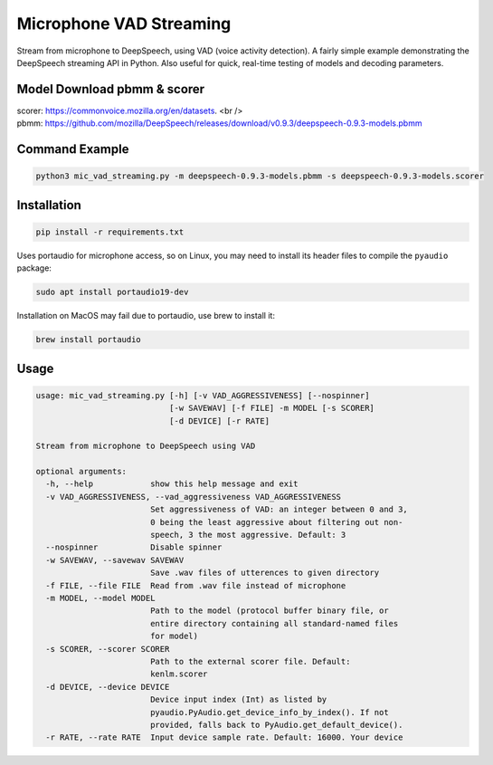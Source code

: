 
Microphone VAD Streaming
========================

Stream from microphone to DeepSpeech, using VAD (voice activity detection). A fairly simple example demonstrating the DeepSpeech streaming API in Python. Also useful for quick, real-time testing of models and decoding parameters.

Model Download pbmm & scorer
------------
| scorer: https://commonvoice.mozilla.org/en/datasets. <br /> 
| pbmm: https://github.com/mozilla/DeepSpeech/releases/download/v0.9.3/deepspeech-0.9.3-models.pbmm

Command Example
------------
.. code-block:: bash

   python3 mic_vad_streaming.py -m deepspeech-0.9.3-models.pbmm -s deepspeech-0.9.3-models.scorer

Installation
------------

.. code-block:: bash

   pip install -r requirements.txt

Uses portaudio for microphone access, so on Linux, you may need to install its header files to compile the ``pyaudio`` package:

.. code-block:: bash

   sudo apt install portaudio19-dev

Installation on MacOS may fail due to portaudio, use brew to install it:

.. code-block:: bash

   brew install portaudio

Usage
-----

.. code-block::

   usage: mic_vad_streaming.py [-h] [-v VAD_AGGRESSIVENESS] [--nospinner]
                               [-w SAVEWAV] [-f FILE] -m MODEL [-s SCORER]
                               [-d DEVICE] [-r RATE]
   
   Stream from microphone to DeepSpeech using VAD
   
   optional arguments:
     -h, --help            show this help message and exit
     -v VAD_AGGRESSIVENESS, --vad_aggressiveness VAD_AGGRESSIVENESS
                           Set aggressiveness of VAD: an integer between 0 and 3,
                           0 being the least aggressive about filtering out non-
                           speech, 3 the most aggressive. Default: 3
     --nospinner           Disable spinner
     -w SAVEWAV, --savewav SAVEWAV
                           Save .wav files of utterences to given directory
     -f FILE, --file FILE  Read from .wav file instead of microphone
     -m MODEL, --model MODEL
                           Path to the model (protocol buffer binary file, or
                           entire directory containing all standard-named files
                           for model)
     -s SCORER, --scorer SCORER
                           Path to the external scorer file. Default:
                           kenlm.scorer
     -d DEVICE, --device DEVICE
                           Device input index (Int) as listed by
                           pyaudio.PyAudio.get_device_info_by_index(). If not
                           provided, falls back to PyAudio.get_default_device().
     -r RATE, --rate RATE  Input device sample rate. Default: 16000. Your device
